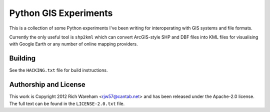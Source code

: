 Python GIS Experiments
======================

This is a collection of some Python experiments I've been writing for
interoperating with GIS systems and file formats.

Currently the only useful tool is ``shp2kml`` which can convert ArcGIS-style
SHP and DBF files into KML files for visualising with Google Earth or any
number of online mapping providers.

Building
--------

See the ``HACKING.txt`` file for build instructions.

Authorship and License
----------------------

This work is Copyright 2012 Rich Wareham <rjw57@cantab.net> and has been
released under the Apache-2.0 license.  The full text can be found in the
``LICENSE-2.0.txt`` file.

